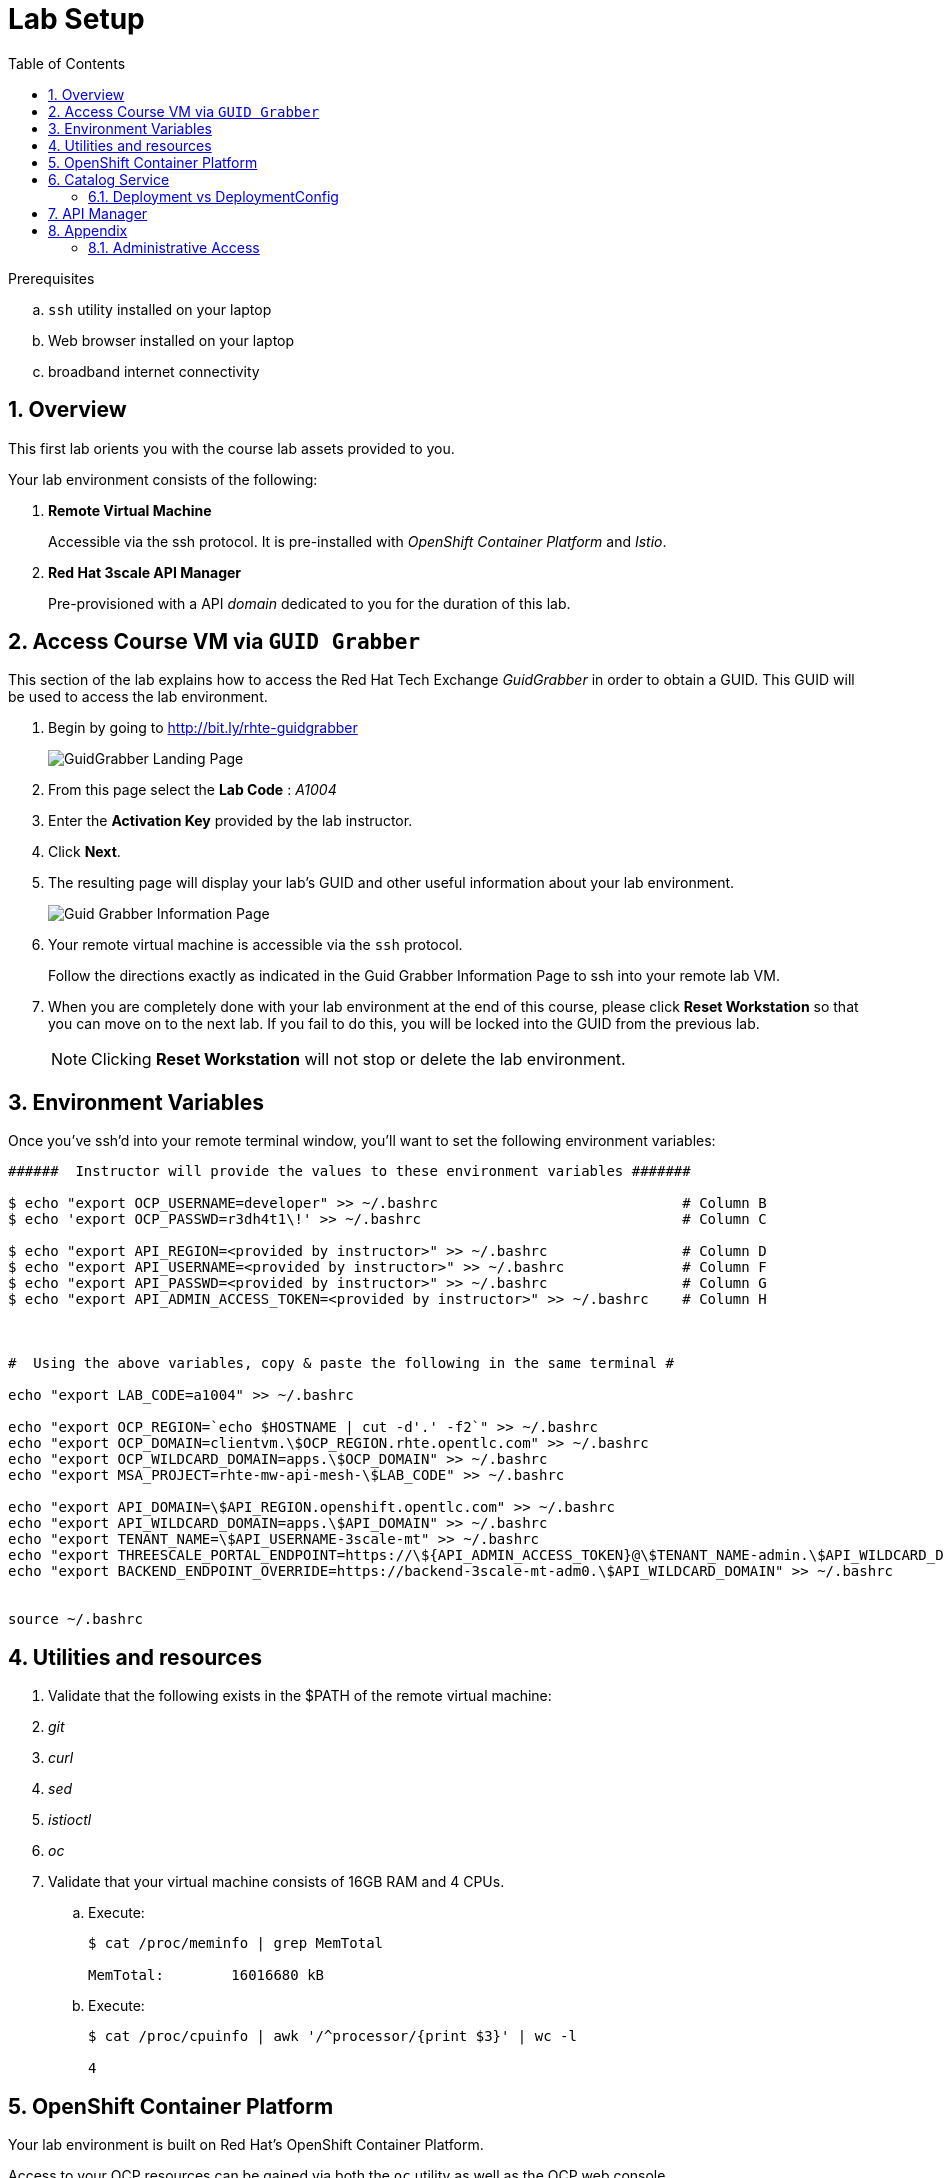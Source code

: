 :noaudio:
:scrollbar:
:data-uri:
:toc2:
:linkattrs:

= Lab Setup

.Prerequisites
.. `ssh` utility installed on your laptop
.. Web browser installed on your laptop
.. broadband internet connectivity

:numbered:

== Overview

This first lab orients you with the course lab assets provided to you.


Your lab environment consists of the following:

. *Remote Virtual Machine*
+
Accessible via the ssh protocol.
It is pre-installed with _OpenShift Container Platform_ and _Istio_.

. *Red Hat 3scale API Manager*
+
Pre-provisioned with a API _domain_ dedicated to you for the duration of this lab.

== Access Course VM via `GUID Grabber`

This section of the lab explains how to access the Red Hat Tech Exchange _GuidGrabber_ in order to obtain a GUID.
This GUID will be used to access the lab environment.

. Begin by going to http://bit.ly/rhte-guidgrabber
+
image::images/gg1.png[GuidGrabber Landing Page]

. From this page select the *Lab Code* :  _A1004_

. Enter the *Activation Key* provided by the lab instructor.

. Click *Next*.

. The resulting page will display your lab's GUID and other useful information about your lab environment.
+
image::images/guid_grabber_response.png[Guid Grabber Information Page]

. Your remote virtual machine is accessible via the `ssh` protocol.
+
Follow the directions exactly as indicated in the Guid Grabber Information Page to ssh into your remote lab VM.

. When you are completely done with your lab environment at the end of this course, please click *Reset Workstation* so that you can move on to the next lab.
If you fail to do this, you will be locked into the GUID from the previous lab.
+
[NOTE]
Clicking *Reset Workstation* will not stop or delete the lab environment.



== Environment Variables

Once you've ssh'd into your remote terminal window, you'll want to set the following environment variables:

-----
######  Instructor will provide the values to these environment variables #######

$ echo "export OCP_USERNAME=developer" >> ~/.bashrc                             # Column B
$ echo 'export OCP_PASSWD=r3dh4t1\!' >> ~/.bashrc                               # Column C

$ echo "export API_REGION=<provided by instructor>" >> ~/.bashrc                # Column D
$ echo "export API_USERNAME=<provided by instructor>" >> ~/.bashrc              # Column F
$ echo "export API_PASSWD=<provided by instructor>" >> ~/.bashrc                # Column G
$ echo "export API_ADMIN_ACCESS_TOKEN=<provided by instructor>" >> ~/.bashrc    # Column H



#  Using the above variables, copy & paste the following in the same terminal #

echo "export LAB_CODE=a1004" >> ~/.bashrc

echo "export OCP_REGION=`echo $HOSTNAME | cut -d'.' -f2`" >> ~/.bashrc
echo "export OCP_DOMAIN=clientvm.\$OCP_REGION.rhte.opentlc.com" >> ~/.bashrc
echo "export OCP_WILDCARD_DOMAIN=apps.\$OCP_DOMAIN" >> ~/.bashrc
echo "export MSA_PROJECT=rhte-mw-api-mesh-\$LAB_CODE" >> ~/.bashrc

echo "export API_DOMAIN=\$API_REGION.openshift.opentlc.com" >> ~/.bashrc
echo "export API_WILDCARD_DOMAIN=apps.\$API_DOMAIN" >> ~/.bashrc
echo "export TENANT_NAME=\$API_USERNAME-3scale-mt" >> ~/.bashrc
echo "export THREESCALE_PORTAL_ENDPOINT=https://\${API_ADMIN_ACCESS_TOKEN}@\$TENANT_NAME-admin.\$API_WILDCARD_DOMAIN" >> ~/.bashrc
echo "export BACKEND_ENDPOINT_OVERRIDE=https://backend-3scale-mt-adm0.\$API_WILDCARD_DOMAIN" >> ~/.bashrc


source ~/.bashrc

-----

== Utilities and resources

. Validate that the following exists in the $PATH of the remote virtual machine:

. _git_
. _curl_
. _sed_
. _istioctl_
. _oc_

. Validate that your virtual machine consists of 16GB RAM and 4 CPUs.
.. Execute:
+
-----
$ cat /proc/meminfo | grep MemTotal

MemTotal:        16016680 kB
-----

.. Execute:
+
-----
$ cat /proc/cpuinfo | awk '/^processor/{print $3}' | wc -l

4
-----

== OpenShift Container Platform

Your lab environment is built on Red Hat's OpenShift Container Platform.

Access to your OCP resources can be gained via both the `oc` utility as well as the OCP web console.

. Verify that OCP has started:
+
-----
$ sudo systemctl status oc-cluster

...

Aug 31 21:58:27 clientvm.a4f6.rhte.opentlc.com occlusterup[20544]: Server Information ...
Aug 31 21:58:27 clientvm.a4f6.rhte.opentlc.com occlusterup[20544]: OpenShift server started.
Aug 31 21:58:27 clientvm.a4f6.rhte.opentlc.com occlusterup[20544]: The server is accessible via web console at:
Aug 31 21:58:27 clientvm.a4f6.rhte.opentlc.com occlusterup[20544]: https://clientvm.a4f6.rhte.opentlc.com:8443
Aug 31 21:58:27 clientvm.a4f6.rhte.opentlc.com occlusterup[20544]: You are logged in as:
Aug 31 21:58:27 clientvm.a4f6.rhte.opentlc.com occlusterup[20544]: User:     developer
Aug 31 21:58:27 clientvm.a4f6.rhte.opentlc.com occlusterup[20544]: Password: <any value>
Aug 31 21:58:27 clientvm.a4f6.rhte.opentlc.com occlusterup[20544]: To login as administrator:
Aug 31 21:58:27 clientvm.a4f6.rhte.opentlc.com occlusterup[20544]: oc login -u system:admin
Aug 31 21:58:27 clientvm.a4f6.rhte.opentlc.com systemd[1]: Started OpenShift oc cluster up Service.
-----

. Using the `oc` utility, log into OpenShift
+
-----
$ oc login https://$HOSTNAME:8443 -u $OCP_USERNAME -p $OCP_PASSWD
-----

. Ensure that your `oc` client is the same minor release version as the server:
+
-----
$ oc version

oc v3.10.14
kubernetes v1.10.0+b81c8f8
features: Basic-Auth GSSAPI Kerberos SPNEGO

Server https://master.8091.openshift.opentlc.com:443
openshift v3.10.14
kubernetes v1.10.0+b81c8f8
-----

.. In the above example, notice that version of the `oc` client is of the same release as the remote OCP master API.
.. There a known subtle problems with using a version of the `oc` client that is different from your target OpenShift server.

. View existing projects:
+
-----
$ oc get projects

...

istio-system                                      Active
rhte-mw-api-mesh-1       rhte-mw-api-mesh-1       Active
-----

.. *istio-system*
+
Your OCP user has been provided with _view_ and _edit_ access to the central _istio-system_ namespace with all _control plane_ Istio functionality.
+
Later in this lab, you'll use a utility called _istioctl_ .
This utility will need both view and edit privileges to the _istio-system_ namespace.

.. *rhte-mw-api-mesh-**
+
The namespace _rhte-mw-api-mesh-*_ is where you will be working throughout the duration of this lab.

. Switch to your  OpenShift project
+
-----
$ oc project $MSA_PROJECT
-----

. Log into OpenShift Web Console
.. Many OpenShift related tasks found in this lab can be completed in the Web Console (as an alternative to using the `oc` utility.
.. To access the OCP web console, point to your browser to the output of the following:
+
-----
$ echo -en "\n\nhttps://$OCP_DOMAIN:8443\n\n"
-----

.. Authenticate using the values of $OCP_USERNAME and $OCP_PASSWD


== Catalog Service

The backend business service used throughout this course will be a simple application called the `Catalog Service`.
In this section of the lab, you review this pre-provisioned `Catalog Service`.

[[dvsdc]]
=== Deployment vs DeploymentConfig

Your lab assets consist of a mix of OpenShift _Deployment_ and _DeploymentConfig_ resources.

The _Deployment_ construct is a more recent Kubernetes equivalent of what has always been in OpenShift:  _DeploymentConfig_.

The _istioctl_ utility (introduced later in this lab) of Istio requires the use of the Kubernetes _Deployment_ resource.
Subsequently, for the purpose of this lab, we'll use the Kubernetes _Deployment_ type (instead of DeploymentConfig) for most of the functionality.
One exception to this is the MongoDB.

The CoolStore catalog service included in your lab environment connects to a MongoDB database.
This MongoDB database is managed by Kubernetes using an OpenShift DeploymentConfig instead of a Kubernetes Deployment.
The reason for this is that the OpenShift _DeploymentConfig_ provides more features than a Kubernetes _Deployment_.
In particular, the MongoDB that supports this lab makes use of _life-cycle_ hooks that are only available in a DeploymentConfig.
The life-cycle hooks are used to pre-seed the data in the MongoDB.
This _post deployment_ life-cycle hook is simply ignored if added to a Kubernetes Deployment.


If you interested in learning more about the differences between Kubernetes _Deployments_ and OCP _DeploymentConfigurations_, please see
link:https://docs.openshift.com/container-platform/3.10/dev_guide/deployments/kubernetes_deployments.html#kubernetes-deployments-vs-deployment-configurations[this documentation].

==== OpenShift objects

. Review DeploymentConfig
+
-----
$ oc get dc -n $MSA_PROJECT

...

NAME              REVISION   DESIRED   CURRENT   TRIGGERED BY
catalog-mongodb   1          1         1         config,image(mongodb:3.4)
-----

. Review Deployment
+
-----
$ oc get deploy -n $MSA_PROJECT

...

NAME              DESIRED   CURRENT   UP-TO-DATE   AVAILABLE   AGE
catalog-service   1         1         1            1           4m
-----

. Review running pods
+
-----
$ oc get pods -n $MSA_PROJECT

...

NAME                          READY     STATUS      RESTARTS   AGE
catalog-mongodb-1-clsz4       1/1       Running     0          11m
catalog-service-1-dqb28       1/1       Running     0          11m

...
-----

. Retrieve the URL of the unsecured _catalog_ route:
+
[source,text]
----
$ export NAKED_CATALOG_ROUTE=http://$(oc get route catalog-unsecured -o template --template='{{.spec.host}}' -n $MSA_PROJECT)
----

. Via the catalog route, retrieve the pre-seeded data in the Mongo database:
+
-----
$ curl -X GET "$NAKED_CATALOG_ROUTE/products"
-----
+
.Sample Output
-----
...

{
  "itemId" : "444435",
  "name" : "Oculus Rift",
  "desc" : "The world of gaming has also undergone some very unique and compelling tech advances in recent years. Virtual reality, the concept of complete immersion into a digital universe through a special headset, has been the white whale of gaming and digital technology ever since Nintendo marketed its Virtual Boy gaming system in 1995.",
  "price" : 106.0
}
-----

==== Invoke _Open API Specification_ docs

The link:https://swagger.io/docs/specification/about/[OpenAPI Specification^] (formerly "Swagger Specification") is an API description format for REST APIs. link:https://swagger.io/[Swagger^] is a set of open-source tools built around the OpenAPI specification that can help you design, build, document, and consume REST APIs.

Swagger documentation is available for the REST endpoints of the catalog microservice.

. Display the URL for your project:
+
----
$ echo $NAKED_CATALOG_ROUTE
----

. Copy and paste the URL into a web browser.
* Expect to see the Swagger docs for the REST endpoints:
+
image::images/swagger-ui-coolstore-catalog.png[]

. Click *GET /products Get a list of products* to expand the item.
. Click the *Try it out* button, click *Execute* and view the response.

== API Manager

Your lab environment includes access to a multi-tenant API Manager installation.

For the purpose of this lab, you will serve as the administrator of your own 3scale _tenant_ (aka: _domain_)

Log into the admin portal of your API Manager environment as follows:

. To access the admin portal of your 3scale environment, point to your browser to the output of the following:
+
-----
$ echo -en "\n\nhttps://$TENANT_NAME-admin.$API_WILDCARD_DOMAIN\n\n"
-----

. Authenticate using the values of $API_USERNAME and $API_PASSWD   (Your 3scale credentials are the same as your OCP credentials).
+
image::images/3scale_login.png[]

== Appendix

=== Administrative Access

. On your client VM, access to the `root` operating system user can be achieved by executing: `sudo -i`
. As the `root` operating system user, `cluster admin` access to your OCP environment can be achieved by executing :
+
-----
# oc login -u system:admin
-----

. You can check the status of the OCP system service by executing:
+
-----
# systemctl status oc-cluster.service
-----

. The OCP environment can be restarted as follows:
+
-----
# systemctl restart oc-cluster.service
-----
